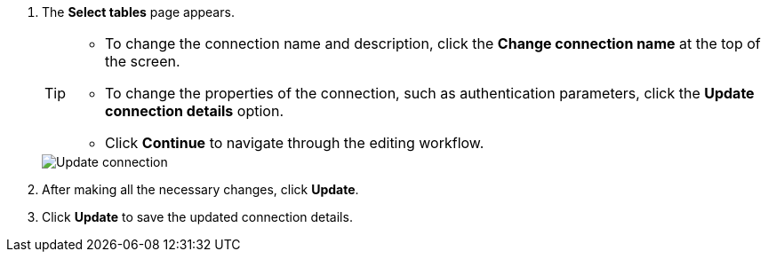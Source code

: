 . The *Select tables* page appears.
+
[TIP]
====
* To change the connection name and description, click the *Change connection name* at the top of the screen.
* To change the properties of the connection, such as authentication parameters, click the *Update connection details* option.
* Click *Continue* to navigate through the editing workflow.
====
+
image::connection-update.png[Update connection]

. After making all the necessary changes, click *Update*.

. Click *Update* to save the updated connection details.
